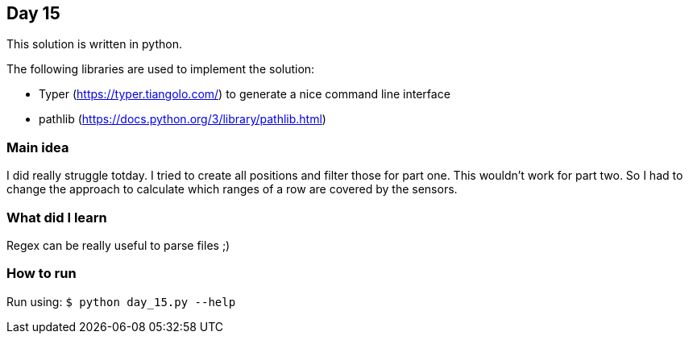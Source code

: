 == Day 15

This solution is written in python.

The following libraries are used to implement the solution:

* Typer (https://typer.tiangolo.com/) to generate a nice command line interface
* pathlib (https://docs.python.org/3/library/pathlib.html)

=== Main idea

I did really struggle totday. I tried to create all positions and filter those for part one.
This wouldn't work for part two. So I had to change the approach to calculate which ranges of
a row are covered by the sensors.

=== What did I learn

Regex can be really useful to parse files ;)

=== How to run

Run using:
`$ python day_15.py --help`
